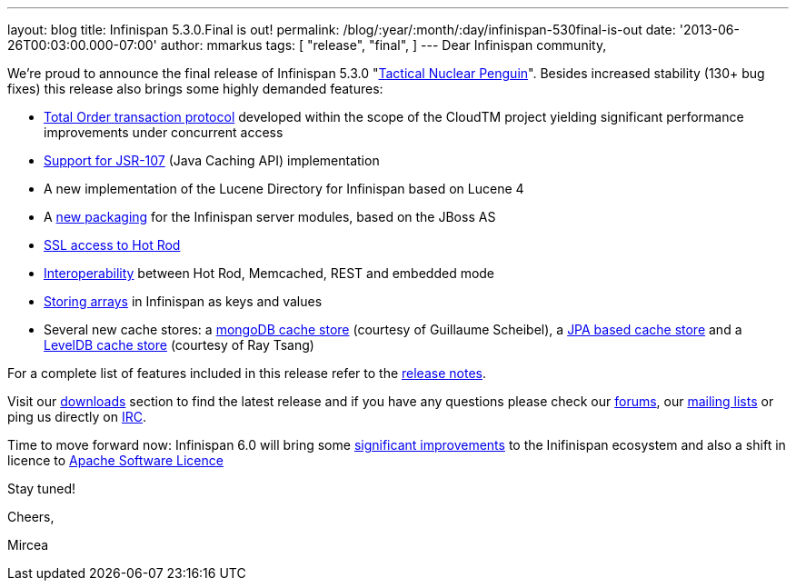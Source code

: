 ---
layout: blog
title: Infinispan 5.3.0.Final is out!
permalink: /blog/:year/:month/:day/infinispan-530final-is-out
date: '2013-06-26T00:03:00.000-07:00'
author: mmarkus
tags: [ "release",
"final",
]
---
Dear Infinispan community,

We're proud to announce the final release of Infinispan 5.3.0
"http://www.masterofmalt.com/beer/brewdog-tactical-nuclear-penguin-375cl-beer/[Tactical
Nuclear Penguin]". Besides increased stability (130+ bug fixes) this
release also brings some highly demanded features:

* http://infinispan.blogspot.co.uk/2013/04/faster-transaction-protocols-in.html[Total
Order transaction protocol] developed within the scope of the CloudTM
project yielding significant performance improvements under concurrent
access
* http://infinispan.blogspot.co.uk/2013/04/give-java-caching-standard-api-go-using.html[Support
for JSR-107] (Java Caching API) implementation
* A new implementation of the Lucene Directory for Infinispan based on
Lucene 4
* A
http://infinispan.blogspot.co.uk/2013/04/infinispan-server-530alpha1.html[new
packaging] for the Infinispan server modules, based on the JBoss AS
* http://infinispan.blogspot.co.uk/2013/05/infinispan-server-remote-protocols.html[SSL
access to Hot Rod]
* http://infinispan.blogspot.co.uk/2013/05/interoperability-between-embedded-and.html[Interoperability]
between Hot Rod, Memcached, REST and embedded mode
* https://docs.jboss.org/author/display/ISPN/Storing+objects+%28e.g.+arrays%29+with+custom+Equivalence+functions[Storing
arrays] in Infinispan as keys and values
* Several new cache stores: a
http://infinispan.blogspot.co.uk/2013/06/using-mongodb-as-cache-store.html[mongoDB
cache store] (courtesy of  Guillaume Scheibel), a
http://infinispan.blogspot.co.uk/2013/05/introducing-jpa-cache-store.html[ JPA
based cache store] and a
https://issues.jboss.org/browse/ISPN-2657[LevelDB cache store] (courtesy
of Ray Tsang)

For a complete list of features included in this release refer to the
https://issues.jboss.org/secure/ReleaseNote.jspa?projectId=12310799&version=12320550[release
notes].

Visit our http://www.jboss.org/infinispan/downloads[downloads] section
to find the latest release and if you have any questions please check
our http://www.jboss.org/infinispan/forums[forums], our
https://lists.jboss.org/mailman/listinfo/infinispan-dev[mailing lists]
or ping us directly on irc://irc.freenode.org/infinispan[IRC].



Time to move forward now: Infinispan 6.0 will bring some
https://community.jboss.org/en/infinispan?view=documents[significant
improvements] to the Inifinispan ecosystem  and also a shift in licence
to
http://infinispan.blogspot.co.uk/2013/05/infinispan-to-adopt-apache-software.html[Apache
Software Licence]

Stay tuned!



Cheers,

Mircea




